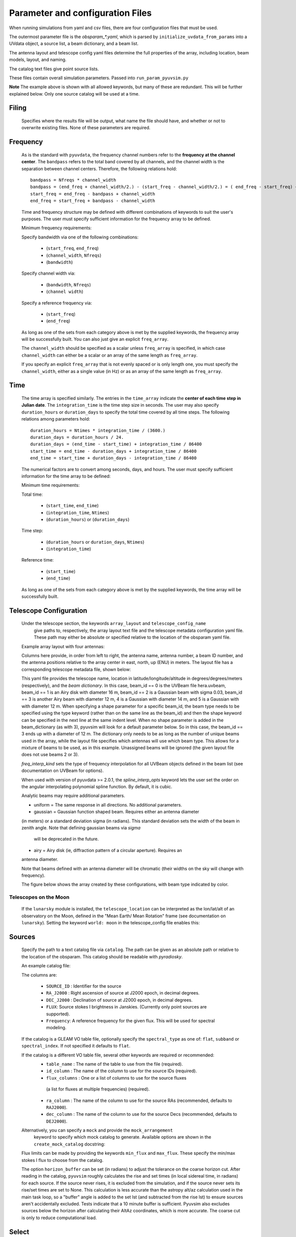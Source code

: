 Parameter and configuration Files
===================================

When running simulations from yaml and csv files, there are four configuration files
that must be used.

The outermost parameter file is the `obsparam_*.yaml`, which is parsed by
``initialize_uvdata_from_params`` into a UVdata object, a source list, a beam dictionary,
and a beam list.

The antenna layout and telescope config yaml files determine the full properties of the
array, including location, beam models, layout, and naming.

The catalog text files give point source lists.


These files contain overall simulation parameters.
Passed into ``run_param_pyuvsim.py``

.. code-block:: yaml
    :caption: Example obsparam yaml file

    filing:
      outdir: '.'   #Output file directory
      outfile_prefix: 'sim' # Prefix for the output file name, separated by underscores
      outfile_suffix: 'results' # Suffix for output file name
      outfile_name: 'sim_results' # Alternatively, give the full name
      output_format: 'uvfits'  # Format for output. Default is 'uvfits', but measurement sets ('ms'), 'miriad' and 'uvh5' are also supported.
      clobber: False        # overwrite existing files. (Default False)
    freq:
      Nfreqs: 10    # Number of frequencies
      channel_width: 80000.0    # Frequency channel width
      end_freq: 100800000.0     # Start and end frequencies (Hz)
      start_freq: 100000000.0
      freq_array : [1.0000e+08,   1.0008e+08,   1.0016e+08, 1.0024e+08,
          1.0032e+08,   1.0040e+08,   1.0048e+08, 1.0056e+08,
          1.0064e+08, 1.0072e+08]
      bandwidth: 800000.0
    sources:
      catalog: '../pyuvsim/data/gleam_50srcs.vot'   # Path to catalog file (txt, vot, hdf5, etc.) readable with pyradiosky.
      spectral_type: flat # If using the GLEAM catalog, specify the spectral type (flat, subband or spectral_index). Defaults to flat.
      table_name: single  # Required for non-GLEAM VO table files
      id_column: name  # Required for non-GLEAM VO table files
      flux_columns: Si  # Required for non-GLEAM VO table files
      ra_column: RAJ2000  # Recommended for non-GLEAM VO table files
      dec_column: DEJ2000  # Recommended for non-GLEAM VO table files
      catalog: 'mock'       # Alternatively, use 'mock' to use a builtin catalog).
      mock_arrangement: 'zenith'    # If using the mock catalog, specify which one. Additional mock keywords are specified here.
    telescope:
      array_layout: 'triangle_bl_layout.csv'    # Antenna layout csv file
      telescope_config_name: '28m_triangle_10time_10chan.yaml'  # Telescope metadata file.
    time:
      Ntimes: 10        # Number of times.
      integration_time: 11.0  # Time step size  (seconds)
      start_time: 2457458.1738949567    # Start and end times (Julian date)
      end_time: 2457458.175168105
      duration_hours: 0.0276
    select: # limit which baselines are simulated. Use any UVData.select keywords (except polarizations) and/or redundant_threshold
      bls: [(1, 2), (3, 4), (5, 6)]
      ant_str: 'cross'
      antenna_nums: [1, 7, 9, 15]
      redundant_threshold: 0.1 # redundancy threshold in meters. Only simulate one baseline per redundant group

**Note** The example above is shown with all allowed keywords, but many of these are
redundant. This will be further explained below. Only one source catalog will be used
at a time.

Filing
^^^^^^
    Specifies where the results file will be output, what name the file should have,
    and whether or not to overwrite existing files. None of these parameters are required.

Frequency
^^^^^^^^^

    As is the standard with ``pyuvdata``, the frequency channel numbers refer to the
    **frequency at the channel center**. The ``bandpass`` refers to the total band
    covered by all channels, and the channel width is the separation between channel
    centers. Therefore, the following relations hold::

		bandpass = Nfreqs * channel_width
		bandpass = (end_freq + channel_width/2.) - (start_freq - channel_width/2.) = ( end_freq - start_freq) + channel_width
		start_freq = end_freq - bandpass + channel_width
		end_freq = start_freq + bandpass - channel_width


    Time and frequency structure may be defined with different combinations of keywords
    to suit the user's purposes. The user must specify sufficient information for the
    frequency array to be defined.

    Minimum frequency requirements:

    Specify bandwidth via one of the following combinations:

        * (``start_freq``, ``end_freq``)
        * (``channel_width``, ``Nfreqs``)
        * (``bandwidth``)

    Specify channel width via:

        * (``bandwidth``, ``Nfreqs``)
        * (``channel width``)

    Specify a reference frequency via:

        * (``start_freq``)
        * (``end_freq``)

    As long as one of the sets from each category above is met by the supplied
    keywords, the frequency array will be successfully built.
    You can also just give an explicit ``freq_array``.

    The ``channel_width`` should be specified as a scalar unless ``freq_array`` is specified,
    in which case ``channel_width`` can either be a scalar or an array of the same
    length as ``freq_array``.

    If you specify an explicit ``freq_array`` that is not evenly spaced or is only
    length one, you must specify the ``channel_width``, either as a single value (in Hz)
    or as an array of the same length as ``freq_array``.

Time
^^^^

    The time array is specified similarly. The entries in the ``time_array`` indicate the
    **center of each time step in Julian date**. The ``integration_time`` is the time
    step size in seconds. The user may also specify ``duration_hours`` or ``duration_days``
    to specify the total time covered by all time steps. The following relations among
    parameters hold::

        duration_hours = Ntimes * integration_time / (3600.)
        duration_days = duration_hours / 24.
        duration_days = (end_time - start_time) + integration_time / 86400
        start_time = end_time - duration_days + integration_time / 86400
        end_time = start_time + duration_days - integration_time / 86400

    The numerical factors are to convert among seconds, days, and hours. The user must
    specify sufficient information for the time array to be defined:

    Minimum time requirements:

    Total time:

        * (``start_time``, ``end_time``)
        * (``integration_time``, ``Ntimes``)
        * (``duration_hours``) or (``duration_days``)

    Time step:

        * (``duration_hours`` or ``duration_days``, ``Ntimes``)
        * (``integration_time``)

    Reference time:

        * (``start_time``)
        * (``end_time``)

    As long as one of the sets from each category above is met by the supplied keywords,
    the time array will be successfully built.



Telescope Configuration
^^^^^^^^^^^^^^^^^^^^^^^

    Under the telescope section, the keywords ``array_layout`` and ``telescope_config_name``
        give paths to, respectively, the array layout text file and the telescope metadata
        configuration yaml file. These path may either be absolute or specified relative
        to the location of the obsparam yaml file.

    Example array layout with four antennas:

    .. literalinclude:: example_configs/baseline_lite.csv

    Columns here provide, in order from left to right, the antenna name, antenna number,
    a beam ID number, and the antenna positions relative to the array center in
    east, north, up (ENU) in meters. The layout file has a corresponding telescope
    metadata file, shown below:

    .. literalinclude:: example_configs/bl_lite_mixed.yaml

    This yaml file provides the telescope name, location in latitude/longitude/altitude
    in degrees/degrees/meters (respectively), and the `beam dictionary`.
    In this case, beam_id == 0 is the UVBeam file hera.uvbeam, beam_id == 1
    is an Airy disk with diameter 16 m, beam_id == 2 is a Gaussian beam with
    sigma 0.03, beam_id == 3 is another Airy beam with diameter 12 m, 4 is a Gaussian
    with diameter 14 m, and 5 is a Gaussian with with diameter 12 m. When specifying a shape
    parameter for a specific beam_id, the beam type needs to be specified using
    the type keyword (rather than on the same line as the beam_id) and then
    the shape keyword can be specified in the next line at the same indent level.
    When no shape parameter is added in the beam_dictionary (as with 3), pyuvsim
    will look for a default parameter below. So in this case, the beam_id == 3
    ends up with a diameter of 12 m. The dictionary only needs to be as long as
    the number of unique beams used in the array, while the layout file specifies
    which antennas will use which beam type. This allows for a mixture of beams
    to be used, as in this example. Unassigned beams will be ignored (the given
    layout file does not use beams 2 or 3).

    `freq_interp_kind` sets the type of frequency interpolation for all UVBeam objects
    defined in the beam list (see documentation on UVBeam for options).

    When used with version of pyuvdata >= 2.0.1, the `spline_interp_opts` keyword lets
    the user set the order on the angular interpolating polynomial spline function. By default,
    it is cubic.

    Analytic beams may require additional parameters.

    - uniform = The same response in all directions. No additional parameters.
    - gaussian = Gaussian function shaped beam. Requires either an antenna diameter
    (in meters) or a standard deviation sigma (in radians). This standard deviation sets
    the width of the beam in zenith angle. Note that defining gaussian beams via `sigma`
        will be deprecated in the future.
    - airy = Airy disk (ie, diffraction pattern of a circular aperture). Requires an
    antenna diameter.

    Note that beams defined with an antenna diameter will be chromatic (their widths on
    the sky will change with frequency).

    The figure below shows the array created by these configurations, with beam type
    indicated by color.

    .. image:: Images/baseline_lite.png
	    :width: 600
	    :alt: Graphical depiction of the example antenna layout.

Telescopes on the Moon
~~~~~~~~~~~~~~~~~~~~~~
   If the ``lunarsky`` module is installed, the ``telescope_location`` can be interpreted as the
   lon/lat/alt of an observatory on the Moon, defined in the "Mean Earth/ Mean Rotation"
   frame (see documentation on ``lunarsky``). Setting the keyword ``world: moon`` in the
   telescope_config file enables this:

   .. literalinclude:: example_configs/tranquility_config.yaml


Sources
^^^^^^^
    Specify the path to a text catalog file via ``catalog``. The path can be given as an
    absolute path or relative to the location of the obsparam. This catalog should be
    readable with `pyradiosky`.

    An example catalog file:

    .. literalinclude:: ../pyuvsim/data/mock_catalog_heratext_2458098.27471265.txt
        :lines: 1-5

    The columns are:

        * ``SOURCE_ID`` : Identifier for the source
        * ``RA_J2000`` : Right ascension of source at J2000 epoch, in decimal degrees.
        * ``DEC_J2000`` : Declination of source at J2000 epoch, in decimal degrees.
        * ``FLUX``: Source stokes I brightness in Janskies.  (Currently only point sources are supported).
        * ``Frequency``: A reference frequency for the given flux. This will be used for spectral modeling.

    If the catalog is a GLEAM VO table file, optionally specify the ``spectral_type``
    as one of: ``flat``, ``subband`` or ``spectral_index``. If not specified it defaults to ``flat``.

    If the catalog is a different VO table file, several other keywords are required or recommended:
      * ``table_name`` : The name of the table to use from the file (required).
      * ``id_column`` : The name of the column to use for the source IDs (required).
      * ``flux_columns`` : One or a list of columns to use for the source fluxes
       (a list for fluxes at multiple frequencies) (required).
      * ``ra_column`` : The name of the column to use for the source RAs (recommended, defaults to ``RAJ2000``).
      * ``dec_column`` : The name of the column to use for the source Decs (recommended, defaults to ``DEJ2000``).

    Alternatively, you can specify a ``mock`` and provide the ``mock_arrangement``
        keyword to specify which mock catalog to generate. Available options are shown
        in the ``create_mock_catalog`` docstring:

    .. module:: pyuvsim

    .. autofunction:: create_mock_catalog

    Flux limits can be made by providing the keywords ``min_flux`` and ``max_flux``.
    These specify the min/max stokes I flux to choose from the catalog.

    The option ``horizon_buffer`` can be set (in radians) to adjust the tolerance on the
    coarse horizon cut. After reading in the catalog, ``pyuvsim`` roughly calculates the
    rise and set times (in local sidereal time, in radians) for each source. If the
    source never rises, it is excluded from the simulation, and if the source never sets
    its rise/set times are set to None. This calculation is less accurate than the
    astropy alt/az calculation used in the main task loop, so a "buffer" angle is added
    to the set lst (and subtracted from the rise lst) to ensure sources aren't
    accidentally excluded. Tests indicate that a 10 minute buffer is sufficient.
    Pyuvsim also excludes sources below the horizon after calculating their AltAz
    coordinates, which is more accurate. The coarse cut is only to reduce computational load.

Select
^^^^^^
    Specify keywords to select which baselines to simulate. The selection is done by
    UVData.select, so it can accept any keyword that function accepts, except ones that
    affect polarization because pyuvsim computes all polarizations.

    In addition to the UVData.select keywords, a ``redundant_threshold`` parameter can
    be specified. If it is present, only one baseline from each set of redundant
    baselines is simulated. The ``redundant_threshold`` specifies how different two
    baseline vectors can be to still be called redundant -- the magnitude of the vector
    differences must be less than or equal to the threshold. The vector differences are
    calculated for a phase center of zenith (i.e. in drift mode).
